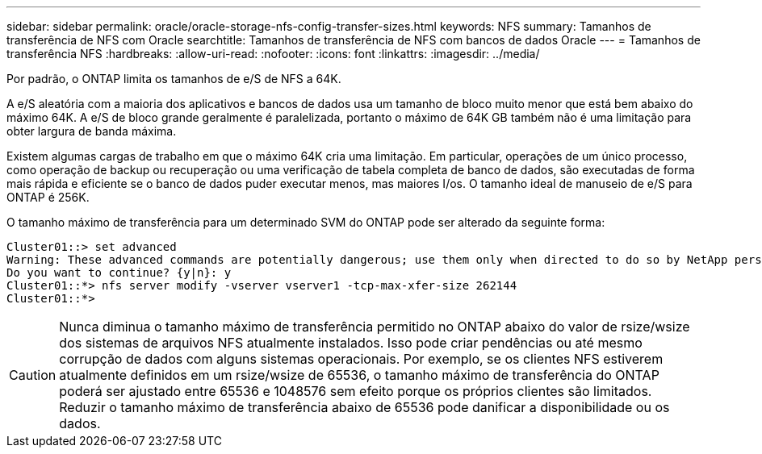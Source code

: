 ---
sidebar: sidebar 
permalink: oracle/oracle-storage-nfs-config-transfer-sizes.html 
keywords: NFS 
summary: Tamanhos de transferência de NFS com Oracle 
searchtitle: Tamanhos de transferência de NFS com bancos de dados Oracle 
---
= Tamanhos de transferência NFS
:hardbreaks:
:allow-uri-read: 
:nofooter: 
:icons: font
:linkattrs: 
:imagesdir: ../media/


[role="lead"]
Por padrão, o ONTAP limita os tamanhos de e/S de NFS a 64K.

A e/S aleatória com a maioria dos aplicativos e bancos de dados usa um tamanho de bloco muito menor que está bem abaixo do máximo 64K. A e/S de bloco grande geralmente é paralelizada, portanto o máximo de 64K GB também não é uma limitação para obter largura de banda máxima.

Existem algumas cargas de trabalho em que o máximo 64K cria uma limitação. Em particular, operações de um único processo, como operação de backup ou recuperação ou uma verificação de tabela completa de banco de dados, são executadas de forma mais rápida e eficiente se o banco de dados puder executar menos, mas maiores I/os. O tamanho ideal de manuseio de e/S para ONTAP é 256K.

O tamanho máximo de transferência para um determinado SVM do ONTAP pode ser alterado da seguinte forma:

....
Cluster01::> set advanced
Warning: These advanced commands are potentially dangerous; use them only when directed to do so by NetApp personnel.
Do you want to continue? {y|n}: y
Cluster01::*> nfs server modify -vserver vserver1 -tcp-max-xfer-size 262144
Cluster01::*>
....

CAUTION: Nunca diminua o tamanho máximo de transferência permitido no ONTAP abaixo do valor de rsize/wsize dos sistemas de arquivos NFS atualmente instalados. Isso pode criar pendências ou até mesmo corrupção de dados com alguns sistemas operacionais. Por exemplo, se os clientes NFS estiverem atualmente definidos em um rsize/wsize de 65536, o tamanho máximo de transferência do ONTAP poderá ser ajustado entre 65536 e 1048576 sem efeito porque os próprios clientes são limitados. Reduzir o tamanho máximo de transferência abaixo de 65536 pode danificar a disponibilidade ou os dados.
